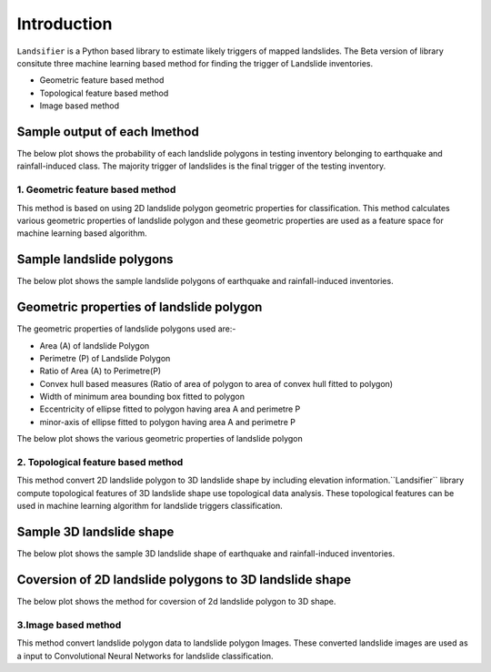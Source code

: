 
############
Introduction
############

``Landsifier`` is a Python based library to estimate likely triggers of mapped landslides.
The Beta version of library consitute three machine learning based method for finding the trigger of Landslide inventories.

- Geometric feature based method
- Topological feature based method
- Image based method

Sample output of each lmethod
-----------------------------
The below plot shows the probability of each landslide polygons in testing inventory belonging to earthquake and rainfall-induced class. The majority trigger of
landslides is the final trigger of the testing inventory.

.. image:: https://user-images.githubusercontent.com/63171258/154713717-884bcc0e-0817-48ef-a3b4-973c335a4c26.png
   :width: 1200 




1. Geometric feature based method
==================================
This method is based on using 2D landslide polygon geometric properties for classification. This method calculates various geometric properties of landslide polygon and these geometric properties are used as a feature space for machine learning based algorithm. 

Sample landslide polygons
--------------------------
The below plot shows the sample landslide polygons of earthquake and rainfall-induced inventories.
   
.. image:: Images/sample_landslide_polygons.png
   :width: 1200 

Geometric properties of landslide polygon
-----------------------------------------

The geometric properties of landslide polygons used are:-

- Area (A) of landslide Polygon
- Perimetre (P) of Landslide Polygon
- Ratio of Area (A) to Perimetre(P)
- Convex hull based measures (Ratio of area of polygon to area of convex hull fitted to polygon)
- Width of minimum area bounding box fitted to polygon
- Eccentricity of ellipse fitted to polygon having area A and perimetre P
- minor-axis of ellipse fitted to polygon having area A and perimetre P

The below plot shows the various geometric properties of landslide polygon

.. image:: Images/polygon_properties.png
   :width: 1200 






2. Topological feature based method
====================================

This method convert 2D landslide polygon to 3D landslide shape by including elevation information.``Landsifier`` library compute topological
features of 3D landslide shape use topological data analysis. These topological features can be used in machine learning algorithm for landslide triggers
classification.

Sample 3D landslide shape
--------------------------
The below plot shows the sample 3D landslide shape of earthquake and rainfall-induced inventories.

.. image:: Images/3dlandslide_samples.png
   :width: 1200 
   
Coversion of 2D landslide polygons to 3D landslide shape
----------------------------------------------------------
The below plot shows the method for coversion of 2d landslide polygon to 3D shape.

.. image:: Images/conversion2d_to3d.png
   :width: 1200 



3.Image based method
=====================

This method convert landslide polygon data to landslide polygon Images. These converted landslide images are used as a input to 
Convolutional Neural Networks for landslide classification.








